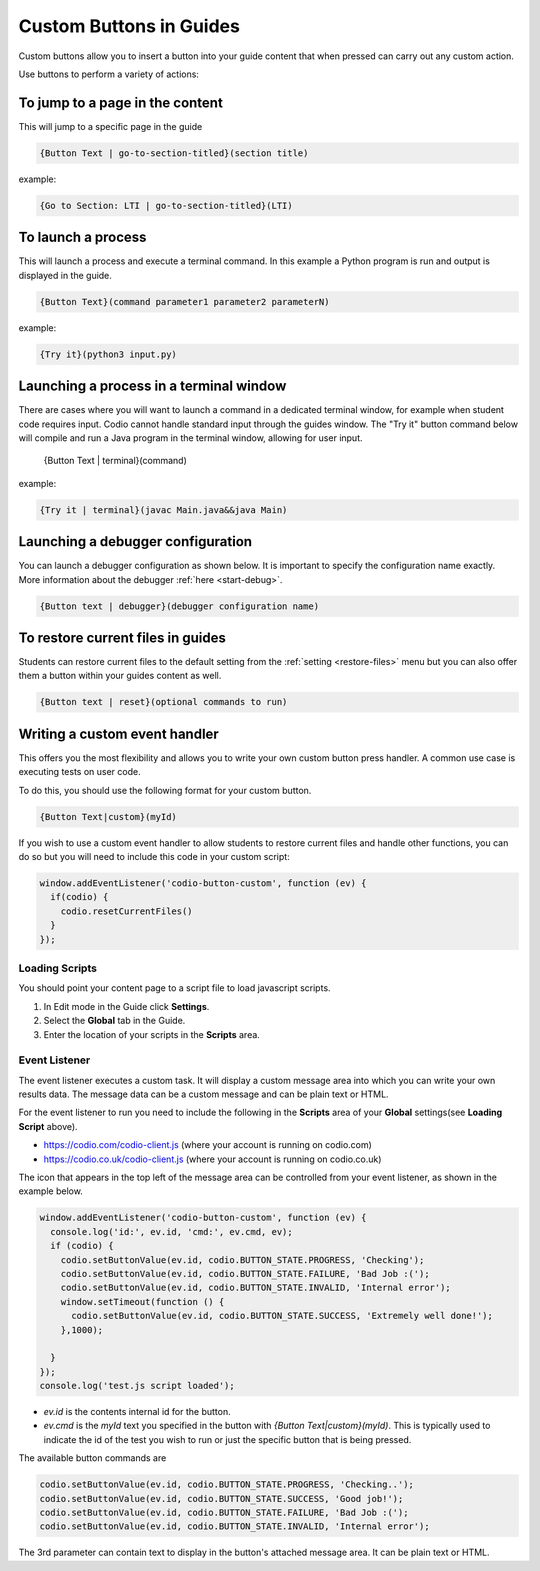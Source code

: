 .. meta::
   :description: Custom Buttons can be added to Guides to execute desired commands.

.. _custom-buttons:

Custom Buttons in Guides
========================
Custom buttons allow you to insert a button into your guide content that when pressed can carry out any custom action.

Use buttons to perform a variety of actions:

To jump to a page in the content
********************************
This will jump to a specific page in the guide

.. code:: markdown

    {Button Text | go-to-section-titled}(section title)


example:

.. code:: markdown

    {Go to Section: LTI | go-to-section-titled}(LTI)


To launch a process
*******************
This will launch a process and execute a terminal command. In this example a Python program is run and output is displayed in the guide.

.. code:: markdown

    {Button Text}(command parameter1 parameter2 parameterN)
    
example:

.. code:: markdown

    {Try it}(python3 input.py)


Launching a process in a terminal window
****************************************
There are cases where you will want to launch a command in a dedicated terminal window, for example when student code requires input. Codio cannot handle standard input through the guides window. The "Try it" button command below will compile and run a Java program in the terminal window, allowing for user input.

    {Button Text | terminal}(command)

example:

.. code:: markdown

    {Try it | terminal}(javac Main.java&&java Main)

Launching a debugger configuration
**********************************
You can launch a debugger configuration as shown below. It is important to specify the configuration name exactly. More information about the debugger :ref:`here <start-debug>`.

.. code:: markdown

    {Button text | debugger}(debugger configuration name)


To restore current files in guides
**********************************
Students can restore current files to the default setting from the :ref:`setting <restore-files>` menu but you can also offer them a button within your guides content as well.

.. code:: markdown

    {Button text | reset}(optional commands to run)


Writing a custom event handler
******************************
This offers you the most flexibility and allows you to write your own custom button press handler. A common use case is executing tests on user code.

To do this, you should use the following format for your custom button.

.. code:: markdown

    {Button Text|custom}(myId)

If you wish to use a custom event handler to allow students to restore current files and handle other functions, you can do so but you will need to include this code in your custom script:

.. code:: ini

    window.addEventListener('codio-button-custom', function (ev) {
      if(codio) {
        codio.resetCurrentFiles()
      }
    });


Loading Scripts
---------------
You should point your content page to a script file to load javascript scripts. 

1. In Edit mode in the Guide click **Settings**.
2. Select the **Global** tab in the Guide.
3. Enter the location of your scripts in the **Scripts** area.


  .. image:: /img/guides/scripts.png
     :alt: Global Scripts




Event Listener
--------------
The event listener executes a custom task. It will display a custom message area into which you can write your own results data. The message data can be a custom message and can be plain text or HTML.

For the event listener to run you need to include the following in the **Scripts** area of your **Global** settings(see **Loading Script** above).

- https://codio.com/codio-client.js (where your account is running on codio.com)
- https://codio.co.uk/codio-client.js (where your account is running on codio.co.uk)


The icon that appears in the top left of the message area can be controlled from your event listener, as shown in the example below.

.. code:: ini

    window.addEventListener('codio-button-custom', function (ev) {
      console.log('id:', ev.id, 'cmd:', ev.cmd, ev);
      if (codio) {
        codio.setButtonValue(ev.id, codio.BUTTON_STATE.PROGRESS, 'Checking');
        codio.setButtonValue(ev.id, codio.BUTTON_STATE.FAILURE, 'Bad Job :(');
        codio.setButtonValue(ev.id, codio.BUTTON_STATE.INVALID, 'Internal error');
        window.setTimeout(function () {
          codio.setButtonValue(ev.id, codio.BUTTON_STATE.SUCCESS, 'Extremely well done!');
        },1000);

      }
    });
    console.log('test.js script loaded');


- `ev.id` is the contents internal id for the button.
- `ev.cmd` is the `myId` text you specified in the button with `{Button Text|custom}(myId)`. This is typically used to indicate the id of the test you wish to run or just the specific button that is being pressed.

The available button commands are

.. code:: ini

    codio.setButtonValue(ev.id, codio.BUTTON_STATE.PROGRESS, 'Checking..');
    codio.setButtonValue(ev.id, codio.BUTTON_STATE.SUCCESS, 'Good job!');
    codio.setButtonValue(ev.id, codio.BUTTON_STATE.FAILURE, 'Bad Job :(');
    codio.setButtonValue(ev.id, codio.BUTTON_STATE.INVALID, 'Internal error');


The 3rd parameter can contain text to display in the button's attached message area. It can be plain text or HTML.
